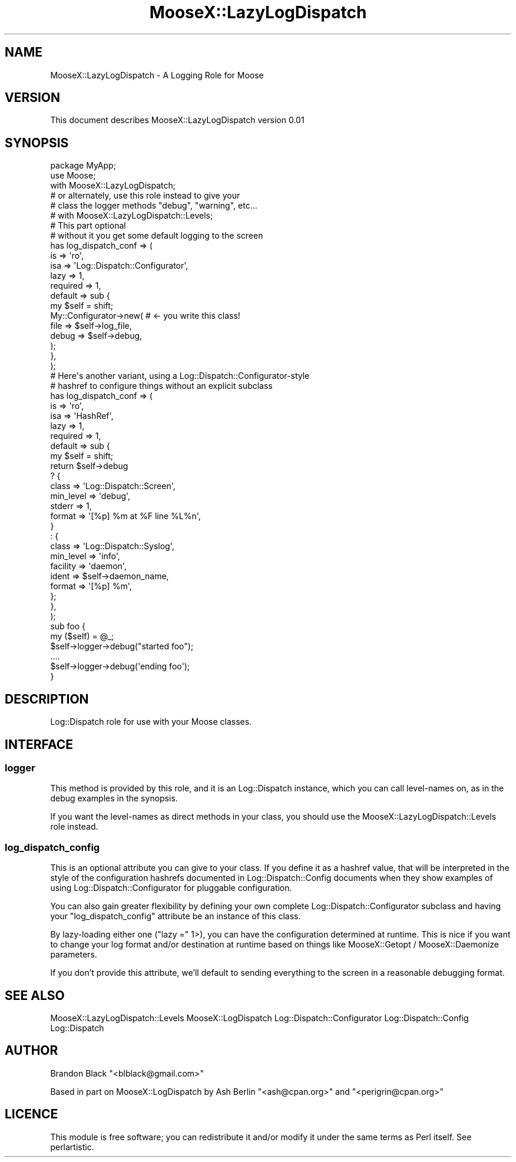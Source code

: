 .\" Automatically generated by Pod::Man 2.23 (Pod::Simple 3.14)
.\"
.\" Standard preamble:
.\" ========================================================================
.de Sp \" Vertical space (when we can't use .PP)
.if t .sp .5v
.if n .sp
..
.de Vb \" Begin verbatim text
.ft CW
.nf
.ne \\$1
..
.de Ve \" End verbatim text
.ft R
.fi
..
.\" Set up some character translations and predefined strings.  \*(-- will
.\" give an unbreakable dash, \*(PI will give pi, \*(L" will give a left
.\" double quote, and \*(R" will give a right double quote.  \*(C+ will
.\" give a nicer C++.  Capital omega is used to do unbreakable dashes and
.\" therefore won't be available.  \*(C` and \*(C' expand to `' in nroff,
.\" nothing in troff, for use with C<>.
.tr \(*W-
.ds C+ C\v'-.1v'\h'-1p'\s-2+\h'-1p'+\s0\v'.1v'\h'-1p'
.ie n \{\
.    ds -- \(*W-
.    ds PI pi
.    if (\n(.H=4u)&(1m=24u) .ds -- \(*W\h'-12u'\(*W\h'-12u'-\" diablo 10 pitch
.    if (\n(.H=4u)&(1m=20u) .ds -- \(*W\h'-12u'\(*W\h'-8u'-\"  diablo 12 pitch
.    ds L" ""
.    ds R" ""
.    ds C` ""
.    ds C' ""
'br\}
.el\{\
.    ds -- \|\(em\|
.    ds PI \(*p
.    ds L" ``
.    ds R" ''
'br\}
.\"
.\" Escape single quotes in literal strings from groff's Unicode transform.
.ie \n(.g .ds Aq \(aq
.el       .ds Aq '
.\"
.\" If the F register is turned on, we'll generate index entries on stderr for
.\" titles (.TH), headers (.SH), subsections (.SS), items (.Ip), and index
.\" entries marked with X<> in POD.  Of course, you'll have to process the
.\" output yourself in some meaningful fashion.
.ie \nF \{\
.    de IX
.    tm Index:\\$1\t\\n%\t"\\$2"
..
.    nr % 0
.    rr F
.\}
.el \{\
.    de IX
..
.\}
.\"
.\" Accent mark definitions (@(#)ms.acc 1.5 88/02/08 SMI; from UCB 4.2).
.\" Fear.  Run.  Save yourself.  No user-serviceable parts.
.    \" fudge factors for nroff and troff
.if n \{\
.    ds #H 0
.    ds #V .8m
.    ds #F .3m
.    ds #[ \f1
.    ds #] \fP
.\}
.if t \{\
.    ds #H ((1u-(\\\\n(.fu%2u))*.13m)
.    ds #V .6m
.    ds #F 0
.    ds #[ \&
.    ds #] \&
.\}
.    \" simple accents for nroff and troff
.if n \{\
.    ds ' \&
.    ds ` \&
.    ds ^ \&
.    ds , \&
.    ds ~ ~
.    ds /
.\}
.if t \{\
.    ds ' \\k:\h'-(\\n(.wu*8/10-\*(#H)'\'\h"|\\n:u"
.    ds ` \\k:\h'-(\\n(.wu*8/10-\*(#H)'\`\h'|\\n:u'
.    ds ^ \\k:\h'-(\\n(.wu*10/11-\*(#H)'^\h'|\\n:u'
.    ds , \\k:\h'-(\\n(.wu*8/10)',\h'|\\n:u'
.    ds ~ \\k:\h'-(\\n(.wu-\*(#H-.1m)'~\h'|\\n:u'
.    ds / \\k:\h'-(\\n(.wu*8/10-\*(#H)'\z\(sl\h'|\\n:u'
.\}
.    \" troff and (daisy-wheel) nroff accents
.ds : \\k:\h'-(\\n(.wu*8/10-\*(#H+.1m+\*(#F)'\v'-\*(#V'\z.\h'.2m+\*(#F'.\h'|\\n:u'\v'\*(#V'
.ds 8 \h'\*(#H'\(*b\h'-\*(#H'
.ds o \\k:\h'-(\\n(.wu+\w'\(de'u-\*(#H)/2u'\v'-.3n'\*(#[\z\(de\v'.3n'\h'|\\n:u'\*(#]
.ds d- \h'\*(#H'\(pd\h'-\w'~'u'\v'-.25m'\f2\(hy\fP\v'.25m'\h'-\*(#H'
.ds D- D\\k:\h'-\w'D'u'\v'-.11m'\z\(hy\v'.11m'\h'|\\n:u'
.ds th \*(#[\v'.3m'\s+1I\s-1\v'-.3m'\h'-(\w'I'u*2/3)'\s-1o\s+1\*(#]
.ds Th \*(#[\s+2I\s-2\h'-\w'I'u*3/5'\v'-.3m'o\v'.3m'\*(#]
.ds ae a\h'-(\w'a'u*4/10)'e
.ds Ae A\h'-(\w'A'u*4/10)'E
.    \" corrections for vroff
.if v .ds ~ \\k:\h'-(\\n(.wu*9/10-\*(#H)'\s-2\u~\d\s+2\h'|\\n:u'
.if v .ds ^ \\k:\h'-(\\n(.wu*10/11-\*(#H)'\v'-.4m'^\v'.4m'\h'|\\n:u'
.    \" for low resolution devices (crt and lpr)
.if \n(.H>23 .if \n(.V>19 \
\{\
.    ds : e
.    ds 8 ss
.    ds o a
.    ds d- d\h'-1'\(ga
.    ds D- D\h'-1'\(hy
.    ds th \o'bp'
.    ds Th \o'LP'
.    ds ae ae
.    ds Ae AE
.\}
.rm #[ #] #H #V #F C
.\" ========================================================================
.\"
.IX Title "MooseX::LazyLogDispatch 3"
.TH MooseX::LazyLogDispatch 3 "2007-12-21" "perl v5.12.3" "User Contributed Perl Documentation"
.\" For nroff, turn off justification.  Always turn off hyphenation; it makes
.\" way too many mistakes in technical documents.
.if n .ad l
.nh
.SH "NAME"
MooseX::LazyLogDispatch \- A Logging Role for Moose
.SH "VERSION"
.IX Header "VERSION"
This document describes MooseX::LazyLogDispatch version 0.01
.SH "SYNOPSIS"
.IX Header "SYNOPSIS"
.Vb 2
\&    package MyApp;
\&    use Moose;
\&
\&    with MooseX::LazyLogDispatch;
\&    # or alternately, use this role instead to give your
\&    # class the logger methods "debug", "warning", etc...
\&    # with MooseX::LazyLogDispatch::Levels;
\&
\&    # This part optional
\&    #  without it you get some default logging to the screen
\&    has log_dispatch_conf => (
\&       is => \*(Aqro\*(Aq,
\&       isa => \*(AqLog::Dispatch::Configurator\*(Aq,
\&       lazy => 1,
\&       required => 1,
\&       default => sub {
\&           my $self = shift;
\&           My::Configurator\->new( # <\- you write this class!
\&               file => $self\->log_file,
\&               debug => $self\->debug,
\&           );
\&       },
\&    );
\&
\&    # Here\*(Aqs another variant, using a Log::Dispatch::Configurator\-style 
\&    #  hashref to configure things without an explicit subclass
\&    has log_dispatch_conf => (
\&       is => \*(Aqro\*(Aq,
\&       isa => \*(AqHashRef\*(Aq,
\&       lazy => 1,
\&       required => 1,
\&       default => sub {
\&           my $self = shift;
\&           return $self\->debug
\&               ? {
\&                   class     => \*(AqLog::Dispatch::Screen\*(Aq,
\&                   min_level => \*(Aqdebug\*(Aq,
\&                   stderr    => 1,
\&                   format    => \*(Aq[%p] %m at %F line %L%n\*(Aq,
\&               }
\&               : {
\&                   class     => \*(AqLog::Dispatch::Syslog\*(Aq,
\&                   min_level => \*(Aqinfo\*(Aq,
\&                   facility  => \*(Aqdaemon\*(Aq,
\&                   ident     => $self\->daemon_name,
\&                   format    => \*(Aq[%p] %m\*(Aq,
\&               };
\&       },
\&    );
\&    
\&    sub foo { 
\&        my ($self) = @_;
\&        $self\->logger\->debug("started foo");
\&        ....
\&        $self\->logger\->debug(\*(Aqending foo\*(Aq);
\&    }
.Ve
.SH "DESCRIPTION"
.IX Header "DESCRIPTION"
Log::Dispatch role for use with your Moose classes.
.SH "INTERFACE"
.IX Header "INTERFACE"
.SS "logger"
.IX Subsection "logger"
This method is provided by this role, and it is an Log::Dispatch
instance, which you can call level-names on, as in the debug
examples in the synopsis.
.PP
If you want the level-names as direct methods in your class, you
should use the MooseX::LazyLogDispatch::Levels
role instead.
.SS "log_dispatch_config"
.IX Subsection "log_dispatch_config"
This is an optional attribute you can give to your class.  If you
define it as a hashref value, that will be interpreted in the style
of the configuration hashrefs documented in Log::Dispatch::Config
documents when they show examples of using Log::Dispatch::Configurator
for pluggable configuration.
.PP
You can also gain greater flexibility by defining your own complete
Log::Dispatch::Configurator subclass and having your \f(CW\*(C`log_dispatch_config\*(C'\fR
attribute be an instance of this class.
.PP
By lazy-loading either one (\f(CW\*(C`lazy =\*(C'\fR 1>), you can have the configuration
determined at runtime.  This is nice if you want to change your log
format and/or destination at runtime based on things like
MooseX::Getopt / MooseX::Daemonize parameters.
.PP
If you don't provide this attribute, we'll default to sending everything to
the screen in a reasonable debugging format.
.SH "SEE ALSO"
.IX Header "SEE ALSO"
MooseX::LazyLogDispatch::Levels
MooseX::LogDispatch
Log::Dispatch::Configurator
Log::Dispatch::Config
Log::Dispatch
.SH "AUTHOR"
.IX Header "AUTHOR"
Brandon Black \f(CW\*(C`<blblack@gmail.com>\*(C'\fR
.PP
Based in part on MooseX::LogDispatch by Ash Berlin \f(CW\*(C`<ash@cpan.org>\*(C'\fR and \f(CW\*(C`<perigrin@cpan.org>\*(C'\fR
.SH "LICENCE"
.IX Header "LICENCE"
This module is free software; you can redistribute it and/or
modify it under the same terms as Perl itself. See perlartistic.
